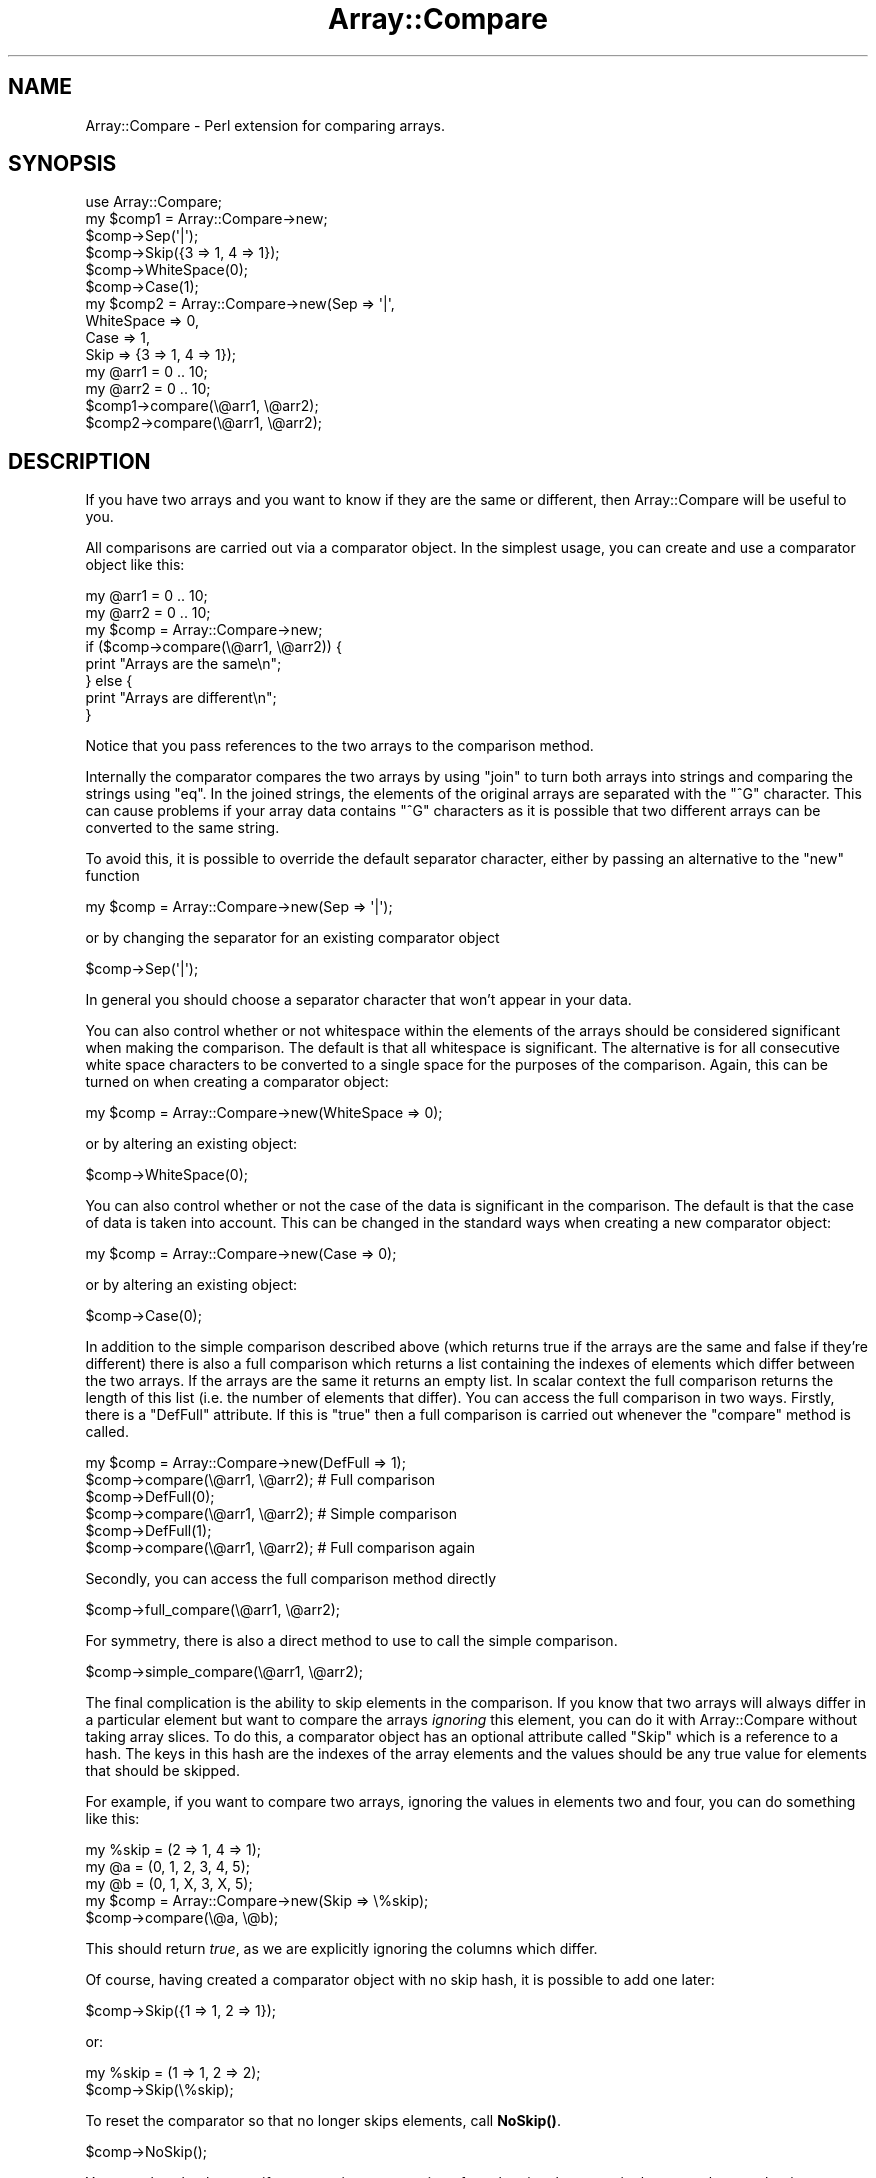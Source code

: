 .\" Automatically generated by Pod::Man 4.14 (Pod::Simple 3.40)
.\"
.\" Standard preamble:
.\" ========================================================================
.de Sp \" Vertical space (when we can't use .PP)
.if t .sp .5v
.if n .sp
..
.de Vb \" Begin verbatim text
.ft CW
.nf
.ne \\$1
..
.de Ve \" End verbatim text
.ft R
.fi
..
.\" Set up some character translations and predefined strings.  \*(-- will
.\" give an unbreakable dash, \*(PI will give pi, \*(L" will give a left
.\" double quote, and \*(R" will give a right double quote.  \*(C+ will
.\" give a nicer C++.  Capital omega is used to do unbreakable dashes and
.\" therefore won't be available.  \*(C` and \*(C' expand to `' in nroff,
.\" nothing in troff, for use with C<>.
.tr \(*W-
.ds C+ C\v'-.1v'\h'-1p'\s-2+\h'-1p'+\s0\v'.1v'\h'-1p'
.ie n \{\
.    ds -- \(*W-
.    ds PI pi
.    if (\n(.H=4u)&(1m=24u) .ds -- \(*W\h'-12u'\(*W\h'-12u'-\" diablo 10 pitch
.    if (\n(.H=4u)&(1m=20u) .ds -- \(*W\h'-12u'\(*W\h'-8u'-\"  diablo 12 pitch
.    ds L" ""
.    ds R" ""
.    ds C` ""
.    ds C' ""
'br\}
.el\{\
.    ds -- \|\(em\|
.    ds PI \(*p
.    ds L" ``
.    ds R" ''
.    ds C`
.    ds C'
'br\}
.\"
.\" Escape single quotes in literal strings from groff's Unicode transform.
.ie \n(.g .ds Aq \(aq
.el       .ds Aq '
.\"
.\" If the F register is >0, we'll generate index entries on stderr for
.\" titles (.TH), headers (.SH), subsections (.SS), items (.Ip), and index
.\" entries marked with X<> in POD.  Of course, you'll have to process the
.\" output yourself in some meaningful fashion.
.\"
.\" Avoid warning from groff about undefined register 'F'.
.de IX
..
.nr rF 0
.if \n(.g .if rF .nr rF 1
.if (\n(rF:(\n(.g==0)) \{\
.    if \nF \{\
.        de IX
.        tm Index:\\$1\t\\n%\t"\\$2"
..
.        if !\nF==2 \{\
.            nr % 0
.            nr F 2
.        \}
.    \}
.\}
.rr rF
.\"
.\" Accent mark definitions (@(#)ms.acc 1.5 88/02/08 SMI; from UCB 4.2).
.\" Fear.  Run.  Save yourself.  No user-serviceable parts.
.    \" fudge factors for nroff and troff
.if n \{\
.    ds #H 0
.    ds #V .8m
.    ds #F .3m
.    ds #[ \f1
.    ds #] \fP
.\}
.if t \{\
.    ds #H ((1u-(\\\\n(.fu%2u))*.13m)
.    ds #V .6m
.    ds #F 0
.    ds #[ \&
.    ds #] \&
.\}
.    \" simple accents for nroff and troff
.if n \{\
.    ds ' \&
.    ds ` \&
.    ds ^ \&
.    ds , \&
.    ds ~ ~
.    ds /
.\}
.if t \{\
.    ds ' \\k:\h'-(\\n(.wu*8/10-\*(#H)'\'\h"|\\n:u"
.    ds ` \\k:\h'-(\\n(.wu*8/10-\*(#H)'\`\h'|\\n:u'
.    ds ^ \\k:\h'-(\\n(.wu*10/11-\*(#H)'^\h'|\\n:u'
.    ds , \\k:\h'-(\\n(.wu*8/10)',\h'|\\n:u'
.    ds ~ \\k:\h'-(\\n(.wu-\*(#H-.1m)'~\h'|\\n:u'
.    ds / \\k:\h'-(\\n(.wu*8/10-\*(#H)'\z\(sl\h'|\\n:u'
.\}
.    \" troff and (daisy-wheel) nroff accents
.ds : \\k:\h'-(\\n(.wu*8/10-\*(#H+.1m+\*(#F)'\v'-\*(#V'\z.\h'.2m+\*(#F'.\h'|\\n:u'\v'\*(#V'
.ds 8 \h'\*(#H'\(*b\h'-\*(#H'
.ds o \\k:\h'-(\\n(.wu+\w'\(de'u-\*(#H)/2u'\v'-.3n'\*(#[\z\(de\v'.3n'\h'|\\n:u'\*(#]
.ds d- \h'\*(#H'\(pd\h'-\w'~'u'\v'-.25m'\f2\(hy\fP\v'.25m'\h'-\*(#H'
.ds D- D\\k:\h'-\w'D'u'\v'-.11m'\z\(hy\v'.11m'\h'|\\n:u'
.ds th \*(#[\v'.3m'\s+1I\s-1\v'-.3m'\h'-(\w'I'u*2/3)'\s-1o\s+1\*(#]
.ds Th \*(#[\s+2I\s-2\h'-\w'I'u*3/5'\v'-.3m'o\v'.3m'\*(#]
.ds ae a\h'-(\w'a'u*4/10)'e
.ds Ae A\h'-(\w'A'u*4/10)'E
.    \" corrections for vroff
.if v .ds ~ \\k:\h'-(\\n(.wu*9/10-\*(#H)'\s-2\u~\d\s+2\h'|\\n:u'
.if v .ds ^ \\k:\h'-(\\n(.wu*10/11-\*(#H)'\v'-.4m'^\v'.4m'\h'|\\n:u'
.    \" for low resolution devices (crt and lpr)
.if \n(.H>23 .if \n(.V>19 \
\{\
.    ds : e
.    ds 8 ss
.    ds o a
.    ds d- d\h'-1'\(ga
.    ds D- D\h'-1'\(hy
.    ds th \o'bp'
.    ds Th \o'LP'
.    ds ae ae
.    ds Ae AE
.\}
.rm #[ #] #H #V #F C
.\" ========================================================================
.\"
.IX Title "Array::Compare 3"
.TH Array::Compare 3 "2020-08-05" "perl v5.32.0" "User Contributed Perl Documentation"
.\" For nroff, turn off justification.  Always turn off hyphenation; it makes
.\" way too many mistakes in technical documents.
.if n .ad l
.nh
.SH "NAME"
Array::Compare \- Perl extension for comparing arrays.
.SH "SYNOPSIS"
.IX Header "SYNOPSIS"
.Vb 1
\&  use Array::Compare;
\&
\&  my $comp1 = Array::Compare\->new;
\&  $comp\->Sep(\*(Aq|\*(Aq);
\&  $comp\->Skip({3 => 1, 4 => 1});
\&  $comp\->WhiteSpace(0);
\&  $comp\->Case(1);
\&
\&  my $comp2 = Array::Compare\->new(Sep => \*(Aq|\*(Aq,
\&                                  WhiteSpace => 0,
\&                                  Case => 1,
\&                                  Skip => {3 => 1, 4 => 1});
\&
\&  my @arr1 = 0 .. 10;
\&  my @arr2 = 0 .. 10;
\&
\&  $comp1\->compare(\e@arr1, \e@arr2);
\&  $comp2\->compare(\e@arr1, \e@arr2);
.Ve
.SH "DESCRIPTION"
.IX Header "DESCRIPTION"
If you have two arrays and you want to know if they are the same or
different, then Array::Compare will be useful to you.
.PP
All comparisons are carried out via a comparator object. In the
simplest usage, you can create and use a comparator object like
this:
.PP
.Vb 2
\&  my @arr1 = 0 .. 10;
\&  my @arr2 = 0 .. 10;
\&
\&  my $comp = Array::Compare\->new;
\&
\&  if ($comp\->compare(\e@arr1, \e@arr2)) {
\&    print "Arrays are the same\en";
\&  } else {
\&    print "Arrays are different\en";
\&  }
.Ve
.PP
Notice that you pass references to the two arrays to the comparison
method.
.PP
Internally the comparator compares the two arrays by using \f(CW\*(C`join\*(C'\fR
to turn both arrays into strings and comparing the strings using
\&\f(CW\*(C`eq\*(C'\fR. In the joined strings, the elements of the original arrays
are separated with the \f(CW\*(C`^G\*(C'\fR character. This can cause problems if
your array data contains \f(CW\*(C`^G\*(C'\fR characters as it is possible that
two different arrays can be converted to the same string.
.PP
To avoid this, it is possible to override the default separator
character, either by passing an alternative to the \f(CW\*(C`new\*(C'\fR function
.PP
.Vb 1
\&  my $comp = Array::Compare\->new(Sep => \*(Aq|\*(Aq);
.Ve
.PP
or by changing the separator for an existing comparator object
.PP
.Vb 1
\&  $comp\->Sep(\*(Aq|\*(Aq);
.Ve
.PP
In general you should choose a separator character that won't appear
in your data.
.PP
You can also control whether or not whitespace within the elements of
the arrays should be considered significant when making the comparison.
The default is that all whitespace is significant. The alternative is
for all consecutive white space characters to be converted to a single
space for the purposes of the comparison. Again, this can be turned on
when creating a comparator object:
.PP
.Vb 1
\&  my $comp = Array::Compare\->new(WhiteSpace => 0);
.Ve
.PP
or by altering an existing object:
.PP
.Vb 1
\&  $comp\->WhiteSpace(0);
.Ve
.PP
You can also control whether or not the case of the data is significant
in the comparison. The default is that the case of data is taken into
account. This can be changed in the standard ways when creating a new
comparator object:
.PP
.Vb 1
\&  my $comp = Array::Compare\->new(Case => 0);
.Ve
.PP
or by altering an existing object:
.PP
.Vb 1
\&  $comp\->Case(0);
.Ve
.PP
In addition to the simple comparison described above (which returns true
if the arrays are the same and false if they're different) there is also
a full comparison which returns a list containing the indexes of elements
which differ between the two arrays. If the arrays are the same it returns
an empty list. In scalar context the full comparison returns the length of
this list (i.e. the number of elements that differ). You can access the full
comparison in two ways. Firstly, there is a \f(CW\*(C`DefFull\*(C'\fR attribute. If this
is \f(CW\*(C`true\*(C'\fR then a full comparison is carried out whenever the \f(CW\*(C`compare\*(C'\fR
method is called.
.PP
.Vb 2
\&  my $comp = Array::Compare\->new(DefFull => 1);
\&  $comp\->compare(\e@arr1, \e@arr2); # Full comparison
\&
\&  $comp\->DefFull(0);
\&  $comp\->compare(\e@arr1, \e@arr2); # Simple comparison
\&
\&  $comp\->DefFull(1);
\&  $comp\->compare(\e@arr1, \e@arr2); # Full comparison again
.Ve
.PP
Secondly, you can access the full comparison method directly
.PP
.Vb 1
\&  $comp\->full_compare(\e@arr1, \e@arr2);
.Ve
.PP
For symmetry, there is also a direct method to use to call the simple
comparison.
.PP
.Vb 1
\&  $comp\->simple_compare(\e@arr1, \e@arr2);
.Ve
.PP
The final complication is the ability to skip elements in the comparison.
If you know that two arrays will always differ in a particular element
but want to compare the arrays \fIignoring\fR this element, you can do it
with Array::Compare without taking array slices. To do this, a
comparator object has an optional attribute called \f(CW\*(C`Skip\*(C'\fR which is a
reference to a hash. The keys in this hash are the indexes of the array
elements and the values should be any true value for elements that should
be skipped.
.PP
For example, if you want to compare two arrays, ignoring the values in
elements two and four, you can do something like this:
.PP
.Vb 3
\&  my %skip = (2 => 1, 4 => 1);
\&  my @a = (0, 1, 2, 3, 4, 5);
\&  my @b = (0, 1, X, 3, X, 5);
\&
\&  my $comp = Array::Compare\->new(Skip => \e%skip);
\&
\&  $comp\->compare(\e@a, \e@b);
.Ve
.PP
This should return \fItrue\fR, as we are explicitly ignoring the columns
which differ.
.PP
Of course, having created a comparator object with no skip hash, it is
possible to add one later:
.PP
.Vb 1
\&  $comp\->Skip({1 => 1, 2 => 1});
.Ve
.PP
or:
.PP
.Vb 2
\&  my %skip = (1 => 1, 2 => 2);
\&  $comp\->Skip(\e%skip);
.Ve
.PP
To reset the comparator so that no longer skips elements, call \fBNoSkip()\fR.
.PP
.Vb 1
\&  $comp\->NoSkip();
.Ve
.PP
You can also check to see if one array is a permutation of another, i.e.
they contain the same elements but in a different order.
.PP
.Vb 5
\&  if ($comp\->perm(\e@a, \e@b) {
\&    print "Arrays are perms\en";
\&  else {
\&    print "Nope. Arrays are completely different\en";
\&  }
.Ve
.PP
In this case the values of \f(CW\*(C`WhiteSpace\*(C'\fR and \f(CW\*(C`Case\*(C'\fR are still used,
but \f(CW\*(C`Skip\*(C'\fR is ignored for, hopefully, obvious reasons.
.SH "METHODS"
.IX Header "METHODS"
.ie n .SS "new [ %OPTIONS ]"
.el .SS "new [ \f(CW%OPTIONS\fP ]"
.IX Subsection "new [ %OPTIONS ]"
Constructs a new comparison object.
.PP
Takes an optional hash containing various options that control how
comparisons are carried out. Any omitted options take useful defaults.
.IP "Sep" 4
.IX Item "Sep"
This is the value that is used to separate fields when the array is joined
into a string. It should be a value which doesn't appear in your data.
Default is '^G'.
.IP "WhiteSpace" 4
.IX Item "WhiteSpace"
Flag that indicates whether or not whitespace is significant in the
comparison. If this value is false then all multiple whitespace characters
are changed into a single space before the comparison takes place. Default
is 1 (whitespace is significant).
.IP "Case" 4
.IX Item "Case"
Flag that indicates whther or not the case of the data should be significant
in the comparison. Default is 1 (case is significant).
.IP "Skip" 4
.IX Item "Skip"
a reference to a hash which contains the numbers of any columns that should
be skipped in the comparison. Default is an empty hash (all columns are
significant).
.IP "NoSkip" 4
.IX Item "NoSkip"
Reset skipped column details. It assigns {} to the attribute \f(CW\*(C`Skip\*(C'\fR.
.IP "DefFull" 4
.IX Item "DefFull"
Flag which indicates whether the default comparison is simple (just returns
true if the arrays are the same or false if they're not) or full (returns an
array containing the indexes of the columns that differ). Default is 0 (simple
comparison).
.SS "compare_len \e@ARR1, \e@ARR2"
.IX Subsection "compare_len @ARR1, @ARR2"
Very simple comparison. Just checks the lengths of the arrays are
the same.
.SS "different_len \e@ARR1, \e@ARR2"
.IX Subsection "different_len @ARR1, @ARR2"
Passed two arrays and returns true if they are of different lengths.
.PP
This is just the inverse of \f(CW\*(C`compare_len\*(C'\fR (which is badly named).
.SS "compare \e@ARR1, \e@ARR2"
.IX Subsection "compare @ARR1, @ARR2"
Compare the values in two arrays and return a data indicating whether
the arrays are the same. The exact return values differ depending on
the comparison method used. See the descriptions of simple_compare
and full_compare for details.
.PP
Uses the value of DefFull to determine which comparison routine
to use.
.SS "simple_compare \e@ARR1, \e@ARR2"
.IX Subsection "simple_compare @ARR1, @ARR2"
Compare the values in two arrays and return a flag indicating whether or
not the arrays are the same.
.PP
Returns true if the arrays are the same or false if they differ.
.PP
Uses the values of 'Sep', 'WhiteSpace' and 'Skip' to influence
the comparison.
.SS "full_compare \e@ARR1, \e@ARR2"
.IX Subsection "full_compare @ARR1, @ARR2"
Do a full comparison between two arrays.
.PP
Checks each individual column. In scalar context returns the number
of columns that differ (zero if the arrays are the same). In list
context returns a list containing the indexes of the columns that
differ (an empty list if the arrays are the same).
.PP
Uses the values of 'Sep' and 'WhiteSpace' to influence the comparison.
.PP
\&\fBNote:\fR If the two arrays are of different lengths then this method
just returns the indexes of the elements that appear in one array but
not the other (i.e. the indexes from the longer array that are beyond
the end of the shorter array). This might be a little
counter-intuitive.
.SS "perm \e@ARR1, \e@ARR2"
.IX Subsection "perm @ARR1, @ARR2"
Check to see if one array is a permutation of the other (i.e. contains
the same set of elements, but in a different order).
.PP
We do this by sorting the arrays and passing references to the assorted
versions to simple_compare. There are also some small changes to
simple_compare as it should ignore the Skip hash if we are called from
perm.
.SH "AUTHOR"
.IX Header "AUTHOR"
Dave Cross <dave@mag\-sol.com>
.SH "SEE ALSO"
.IX Header "SEE ALSO"
\&\fBperl\fR\|(1).
.SH "COPYRIGHT AND LICENSE"
.IX Header "COPYRIGHT AND LICENSE"
Copyright (C) 2000\-2005, Magnum Solutions Ltd.  All Rights Reserved.
.PP
This script is free software; you can redistribute it and/or modify it
under the same terms as Perl itself.
